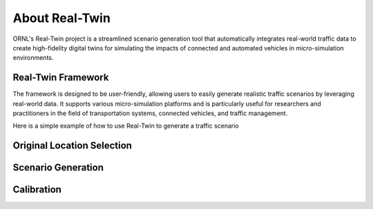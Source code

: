 ===============
About Real-Twin
===============

ORNL's Real-Twin project is a streamlined scenario generation tool that automatically integrates real-world traffic data to create high-fidelity digital twins for simulating the impacts of connected and automated vehicles in micro-simulation environments.

Real-Twin Framework
===================

The framework is designed to be user-friendly, allowing users to easily generate realistic traffic scenarios by leveraging real-world data. It supports various micro-simulation platforms and is particularly useful for researchers and practitioners in the field of transportation systems, connected vehicles, and traffic management.

.. image:: ../_static/realtwin_framework_dev.png
    :width: 100%
    :alt: Real-Twin Framework Overview


Here is a simple example of how to use Real-Twin to generate a traffic scenario

Original Location Selection
===========================

.. image:: ../_static/chatt_net_osm.png
    :width: 100%
    :alt: Original Location Selection


Scenario Generation
===================

.. image:: ../_static/chatt_net.png
    :width: 100%
    :alt: Extracted Network


Calibration
===========

.. image:: ../_static/chatt_net.gif
    :width: 100%
    :alt: Calibration Process
